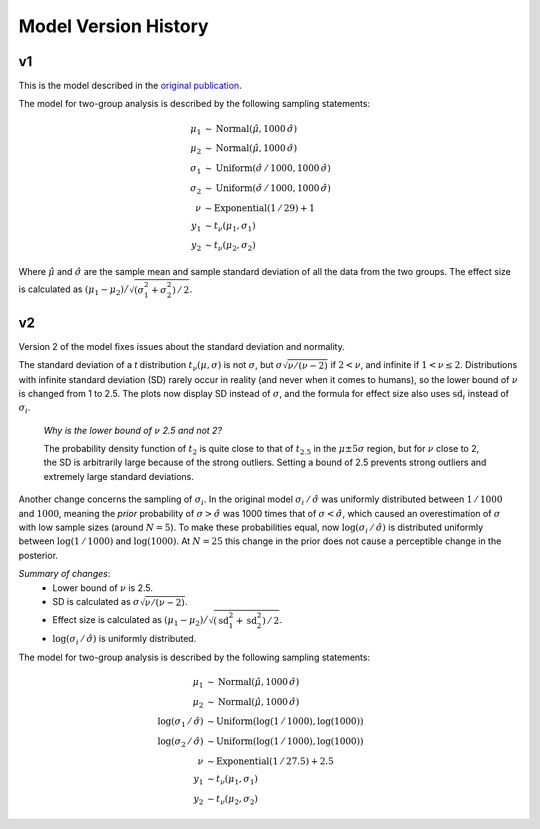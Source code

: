 .. _ch-model-history:

Model Version History
=====================

v1
--

This is the model described in the `original publication <http://www.indiana.edu/~kruschke/BEST/>`_.

The model for two-group analysis is described by the following sampling statements:

.. math::

    \mu_1 &\sim \text{Normal}(\hat\mu, 1000\, \hat\sigma) \\
    \mu_2 &\sim \text{Normal}(\hat\mu, 1000\, \hat\sigma) \\
    \sigma_1 &\sim \text{Uniform}(\hat\sigma \,/\, 1000, 1000\, \hat\sigma) \\
    \sigma_2 &\sim \text{Uniform}(\hat\sigma \,/\, 1000, 1000\, \hat\sigma) \\
    \nu &\sim \text{Exponential}(1\,/\,29) + 1 \\
    y_1 &\sim t_\nu(\mu_1, \sigma_1) \\
    y_2 &\sim t_\nu(\mu_2, \sigma_2)

Where :math:`\hat\mu` and :math:`\hat\sigma` are the sample mean and
sample standard deviation of all the data from the two groups.
The effect size is calculated as :math:`(\mu_1 - \mu_2) \big/ \sqrt{(\sigma_1^2 + \sigma_2^2) \,/\, 2}`.

.. _sec-model-v2:
.. _sec-model-latest:

v2
--

Version 2 of the model fixes issues about the standard deviation and normality.

The standard deviation of a *t* distribution :math:`t_\nu(\mu, \sigma)`
is not :math:`\sigma`, but :math:`\sigma \sqrt{\nu / (\nu - 2)}` if :math:`2 < \nu`,
and infinite if :math:`1 < \nu \le 2`. Distributions with infinite standard deviation (SD)
rarely occur in reality (and never when it comes to humans),
so the lower bound of :math:`\nu` is changed from 1 to 2.5.
The plots now display SD instead of :math:`\sigma`,
and the formula for effect size also uses :math:`\mathrm{sd}_i` instead of :math:`\sigma_i`.

    *Why is the lower bound of* :math:`\nu` *2.5 and not 2?*

    The probability density function of :math:`t_2` is
    quite close to that of :math:`t_{2.5}` in the :math:`\mu \pm 5 \sigma` region,
    but for :math:`\nu` close to 2, the SD is arbitrarily large because of the strong outliers.
    Setting a bound of 2.5 prevents strong outliers and extremely large standard deviations.

Another change concerns the sampling of :math:`\sigma_i`.
In the original model :math:`\sigma_i \,/\, \hat\sigma` was uniformly distributed between
:math:`1 \, / \,1000` and :math:`1000`,
meaning the *prior* probability of :math:`\sigma > \hat\sigma` was 1000 times that of :math:`\sigma < \hat\sigma`,
which caused an overestimation of :math:`\sigma` with low sample sizes (around :math:`N = 5`).
To make these probabilities equal, now :math:`\log(\sigma_i \,/\, \hat\sigma)` is distributed uniformly between
:math:`\log(1\, / \,1000)` and :math:`\log(1000)`.
At :math:`N=25` this change in the prior does not cause a perceptible change in the posterior.

*Summary of changes*:
 - Lower bound of :math:`\nu` is 2.5.
 - SD is calculated as :math:`\sigma \sqrt{ \nu / (\nu - 2)}`.
 - Effect size is calculated as :math:`(\mu_1 - \mu_2) \big/ \sqrt{(\mathrm{sd}_1^2 + \mathrm{sd}_2^2) \,/\, 2}`.
 - :math:`\log(\sigma_i \,/\, \hat\sigma)` is uniformly distributed.

The model for two-group analysis is described by the following sampling statements:

.. math::

    \mu_1 &\sim \text{Normal}(\hat\mu, 1000 \, \hat\sigma) \\
    \mu_2 &\sim \text{Normal}(\hat\mu, 1000 \, \hat\sigma) \\
    \log(\sigma_1 \,/\, \hat\sigma) &\sim \text{Uniform}(\log(1 \, / \, 1000), \log(1000)) \\
    \log(\sigma_2 \,/\, \hat\sigma) &\sim \text{Uniform}(\log(1 \, / \, 1000), \log(1000)) \\
    \nu &\sim \text{Exponential}(1\, / \, 27.5) + 2.5 \\
    y_1 &\sim t_\nu(\mu_1, \sigma_1) \\
    y_2 &\sim t_\nu(\mu_2, \sigma_2)


..
    Note: if there is a new model, move the _sec-model-latest label to here.
